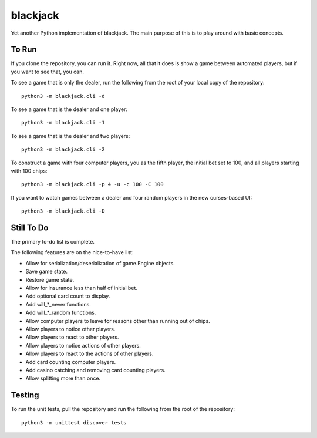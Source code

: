=========
blackjack
=========

Yet another Python implementation of blackjack. The main purpose of 
this is to play around with basic concepts.


To Run
------
If you clone the repository, you can run it. Right now, all that it 
does is show a game between automated players, but if you want to 
see that, you can.

To see a game that is only the dealer, run the following from the root 
of your local copy of the repository::

    python3 -m blackjack.cli -d

To see a game that is the dealer and one player::

    python3 -m blackjack.cli -1

To see a game that is the dealer and two players::

    python3 -m blackjack.cli -2

To construct a game with four computer players, you as the fifth 
player, the initial bet set to 100, and all players starting with 
100 chips::

    python3 -m blackjack.cli -p 4 -u -c 100 -C 100

If you want to watch games between a dealer and four random players in 
the new curses-based UI::

    python3 -m blackjack.cli -D


Still To Do
-----------
The primary to-do list is complete.

The following features are on the nice-to-have list:

* Allow for serialization/deserialization of game.Engine objects.
* Save game state.
* Restore game state.
* Allow for insurance less than half of initial bet.
* Add optional card count to display.
* Add will_*_never functions.
* Add will_*_random functions.
* Allow computer players to leave for reasons other than running out 
  of chips.
* Allow players to notice other players.
* Allow players to react to other players.
* Allow players to notice actions of other players.
* Allow players to react to the actions of other players.
* Add card counting computer players.
* Add casino catching and removing card counting players.
* Allow splitting more than once.


Testing
-------
To run the unit tests, pull the repository and run the following from 
the root of the repository::

    python3 -m unittest discover tests

